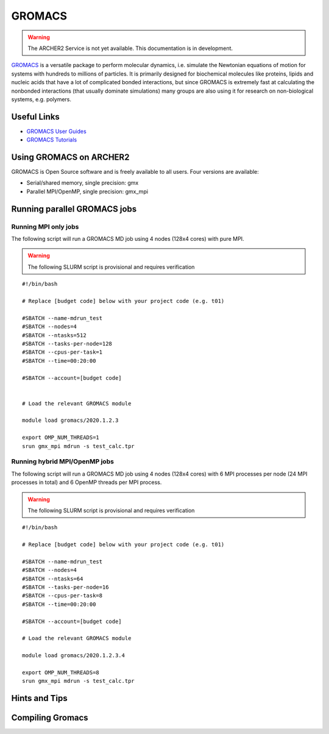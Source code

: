 GROMACS
=======


.. warning::

  The ARCHER2 Service is not yet available. This documentation is in
  development.

`GROMACS <http://www.gromacs.org/>`__  is a versatile package to
perform molecular dynamics, i.e. simulate the Newtonian equations of
motion for systems with hundreds to millions of particles.  It is
primarily designed for biochemical molecules like proteins, lipids
and nucleic acids that have a lot of complicated bonded interactions,
but since GROMACS is extremely fast at calculating the nonbonded
interactions (that usually dominate simulations) many groups are
also using it for research on non-biological systems, e.g. polymers.


Useful Links
------------

* `GROMACS User Guides <http://manual.gromacs.org/documentation/>`__
* `GROMACS Tutorials <http://www.gromacs.org/Documentation/Tutorials>`__

Using GROMACS on ARCHER2
------------------------

GROMACS is Open Source software and is freely available to all users.
Four versions are available:

* Serial/shared memory, single precision: gmx
* Parallel MPI/OpenMP, single precision: gmx_mpi


Running parallel GROMACS jobs
-----------------------------

Running MPI only jobs
^^^^^^^^^^^^^^^^^^^^^

The following script will run a GROMACS MD job using 4 nodes
(128x4 cores) with pure MPI.

.. warning:: 

  The following SLURM script is provisional and requires verification

::

   #!/bin/bash
   
   # Replace [budget code] below with your project code (e.g. t01)

   #SBATCH --name-mdrun_test
   #SBATCH --nodes=4
   #SBATCH --ntasks=512
   #SBATCH --tasks-per-node=128
   #SBATCH --cpus-per-task=1
   #SBATCH --time=00:20:00
   
   #SBATCH --account=[budget code]
   
   
   # Load the relevant GROMACS module

   module load gromacs/2020.1.2.3

   export OMP_NUM_THREADS=1 
   srun gmx_mpi mdrun -s test_calc.tpr


Running hybrid MPI/OpenMP jobs
^^^^^^^^^^^^^^^^^^^^^^^^^^^^^^

The following script will run a GROMACS MD job using 4 nodes
(128x4 cores) with 6 MPI processes per node (24 MPI processes in
total) and 6 OpenMP threads per MPI process.


.. warning:: 

  The following SLURM script is provisional and requires verification


::

   #!/bin/bash
   
   # Replace [budget code] below with your project code (e.g. t01)

   #SBATCH --name-mdrun_test
   #SBATCH --nodes=4
   #SBATCH --ntasks=64
   #SBATCH --tasks-per-node=16
   #SBATCH --cpus-per-task=8
   #SBATCH --time=00:20:00

   #SBATCH --account=[budget code]
   
   # Load the relevant GROMACS module

   module load gromacs/2020.1.2.3.4

   export OMP_NUM_THREADS=8
   srun gmx_mpi mdrun -s test_calc.tpr


Hints and Tips
--------------


Compiling Gromacs
-----------------
